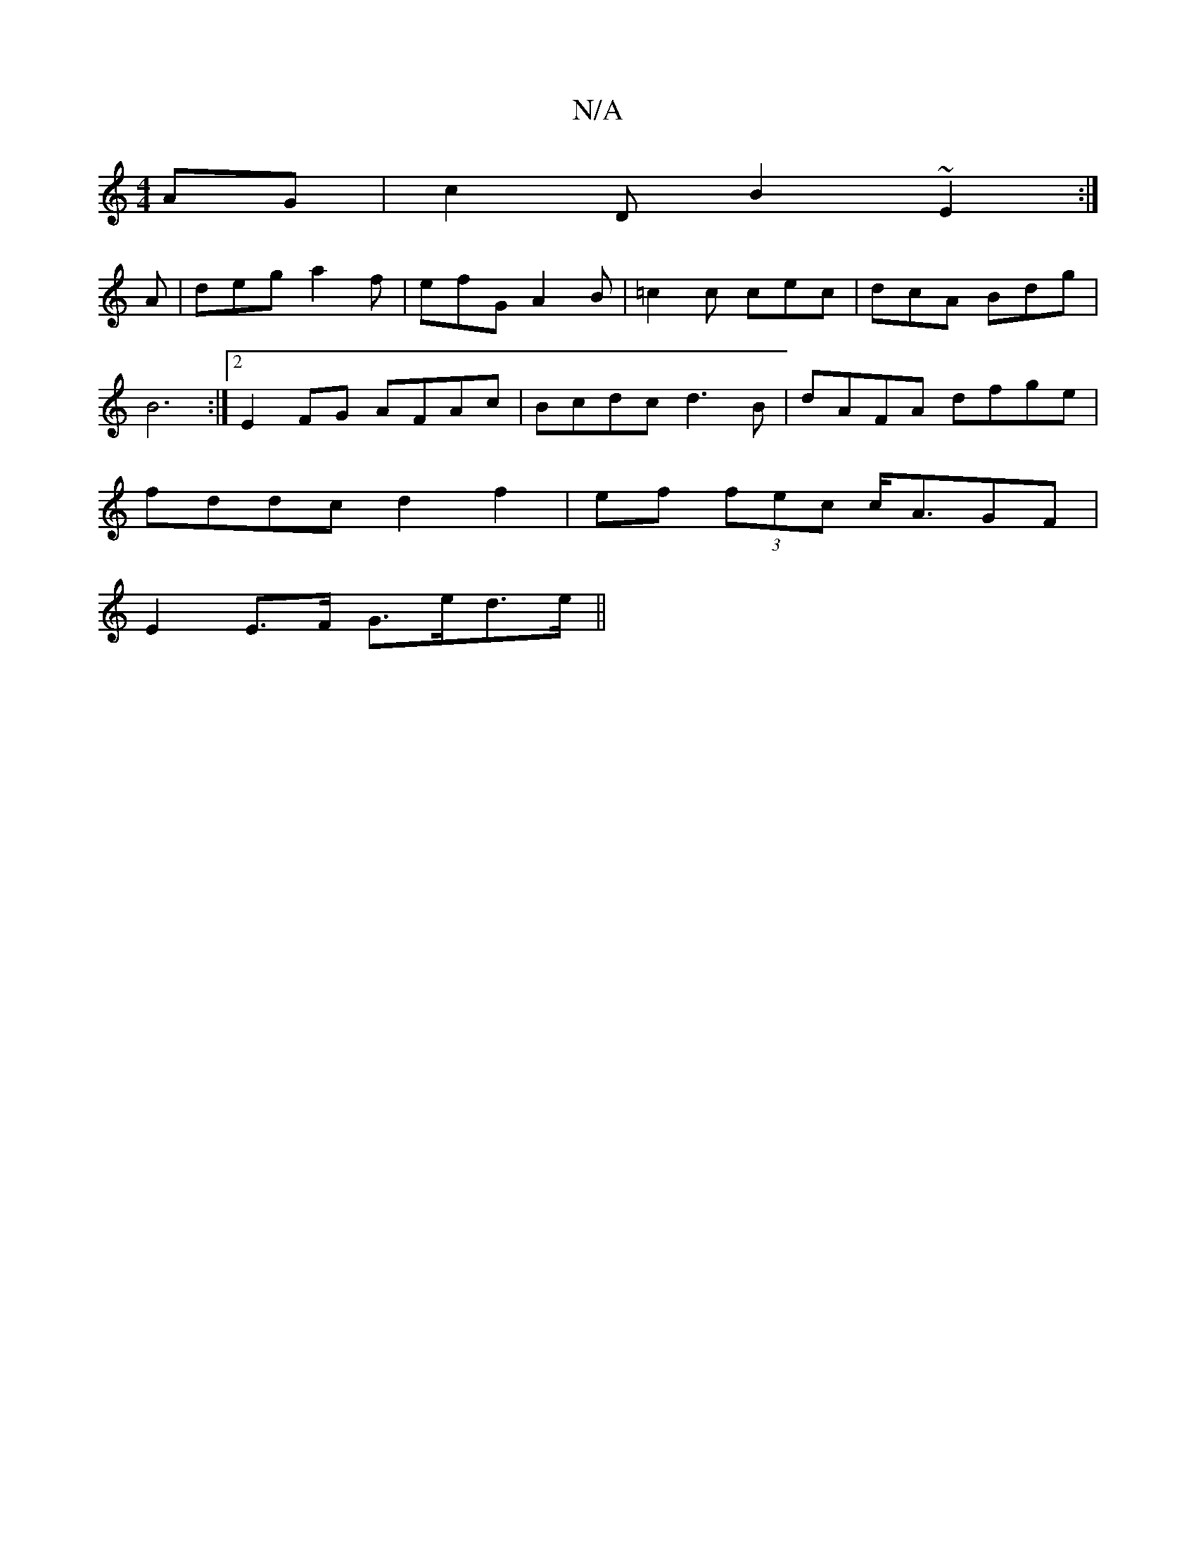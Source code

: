X:1
T:N/A
M:4/4
R:N/A
K:Cmajor
AG | c2D B2 ~ E2 :|
A | deg a2f | efG A2B | =c2c cec | dcA Bdg |
B6 :|2 E2FG AFAc|Bcdc d3B|dAFA dfge|
fddc d2 f2|ef (3fec c<AGF |
E2 E>F G>ed>e ||

|: DAG ABA | A2 B A2 F | ADF/G/f e2d|f6 c3 B| c3 e/f